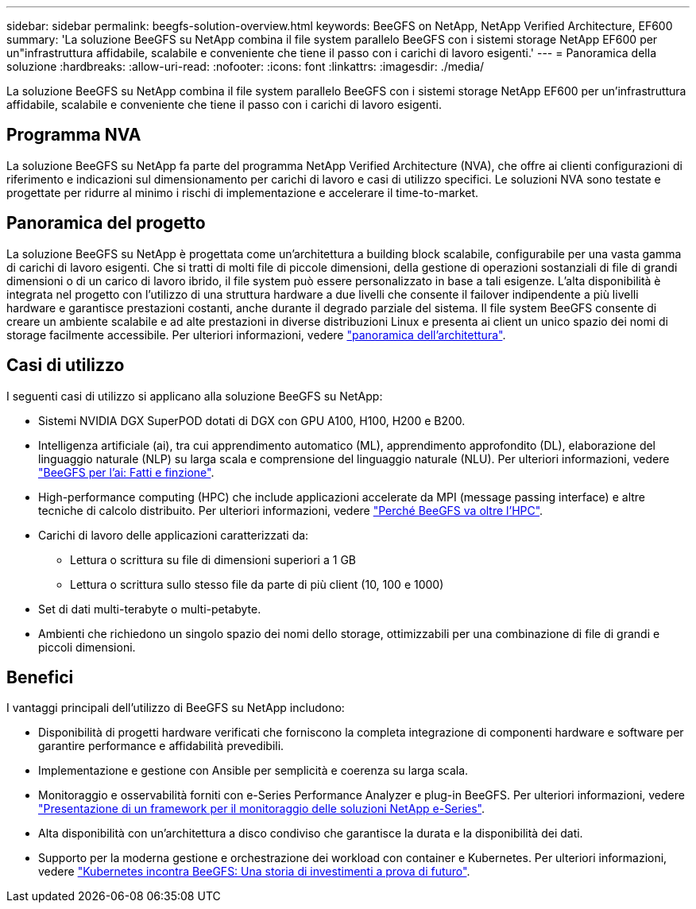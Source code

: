 ---
sidebar: sidebar 
permalink: beegfs-solution-overview.html 
keywords: BeeGFS on NetApp, NetApp Verified Architecture, EF600 
summary: 'La soluzione BeeGFS su NetApp combina il file system parallelo BeeGFS con i sistemi storage NetApp EF600 per un"infrastruttura affidabile, scalabile e conveniente che tiene il passo con i carichi di lavoro esigenti.' 
---
= Panoramica della soluzione
:hardbreaks:
:allow-uri-read: 
:nofooter: 
:icons: font
:linkattrs: 
:imagesdir: ./media/


[role="lead"]
La soluzione BeeGFS su NetApp combina il file system parallelo BeeGFS con i sistemi storage NetApp EF600 per un'infrastruttura affidabile, scalabile e conveniente che tiene il passo con i carichi di lavoro esigenti.



== Programma NVA

La soluzione BeeGFS su NetApp fa parte del programma NetApp Verified Architecture (NVA), che offre ai clienti configurazioni di riferimento e indicazioni sul dimensionamento per carichi di lavoro e casi di utilizzo specifici. Le soluzioni NVA sono testate e progettate per ridurre al minimo i rischi di implementazione e accelerare il time-to-market.



== Panoramica del progetto

La soluzione BeeGFS su NetApp è progettata come un'architettura a building block scalabile, configurabile per una vasta gamma di carichi di lavoro esigenti. Che si tratti di molti file di piccole dimensioni, della gestione di operazioni sostanziali di file di grandi dimensioni o di un carico di lavoro ibrido, il file system può essere personalizzato in base a tali esigenze. L'alta disponibilità è integrata nel progetto con l'utilizzo di una struttura hardware a due livelli che consente il failover indipendente a più livelli hardware e garantisce prestazioni costanti, anche durante il degrado parziale del sistema. Il file system BeeGFS consente di creare un ambiente scalabile e ad alte prestazioni in diverse distribuzioni Linux e presenta ai client un unico spazio dei nomi di storage facilmente accessibile. Per ulteriori informazioni, vedere link:beegfs-architecture-overview.html["panoramica dell'architettura"].



== Casi di utilizzo

I seguenti casi di utilizzo si applicano alla soluzione BeeGFS su NetApp:

* Sistemi NVIDIA DGX SuperPOD dotati di DGX con GPU A100, H100, H200 e B200.
* Intelligenza artificiale (ai), tra cui apprendimento automatico (ML), apprendimento approfondito (DL), elaborazione del linguaggio naturale (NLP) su larga scala e comprensione del linguaggio naturale (NLU). Per ulteriori informazioni, vedere https://www.netapp.com/blog/beefs-for-ai-fact-vs-fiction/["BeeGFS per l'ai: Fatti e finzione"^].
* High-performance computing (HPC) che include applicazioni accelerate da MPI (message passing interface) e altre tecniche di calcolo distribuito. Per ulteriori informazioni, vedere https://www.netapp.com/blog/beegfs-for-ai-ml-dl/["Perché BeeGFS va oltre l'HPC"^].
* Carichi di lavoro delle applicazioni caratterizzati da:
+
** Lettura o scrittura su file di dimensioni superiori a 1 GB
** Lettura o scrittura sullo stesso file da parte di più client (10, 100 e 1000)


* Set di dati multi-terabyte o multi-petabyte.
* Ambienti che richiedono un singolo spazio dei nomi dello storage, ottimizzabili per una combinazione di file di grandi e piccoli dimensioni.




== Benefici

I vantaggi principali dell'utilizzo di BeeGFS su NetApp includono:

* Disponibilità di progetti hardware verificati che forniscono la completa integrazione di componenti hardware e software per garantire performance e affidabilità prevedibili.
* Implementazione e gestione con Ansible per semplicità e coerenza su larga scala.
* Monitoraggio e osservabilità forniti con e-Series Performance Analyzer e plug-in BeeGFS. Per ulteriori informazioni, vedere https://www.netapp.com/blog/monitoring-netapp-eseries/["Presentazione di un framework per il monitoraggio delle soluzioni NetApp e-Series"^].
* Alta disponibilità con un'architettura a disco condiviso che garantisce la durata e la disponibilità dei dati.
* Supporto per la moderna gestione e orchestrazione dei workload con container e Kubernetes. Per ulteriori informazioni, vedere https://www.netapp.com/blog/kubernetes-meet-beegfs/["Kubernetes incontra BeeGFS: Una storia di investimenti a prova di futuro"^].

